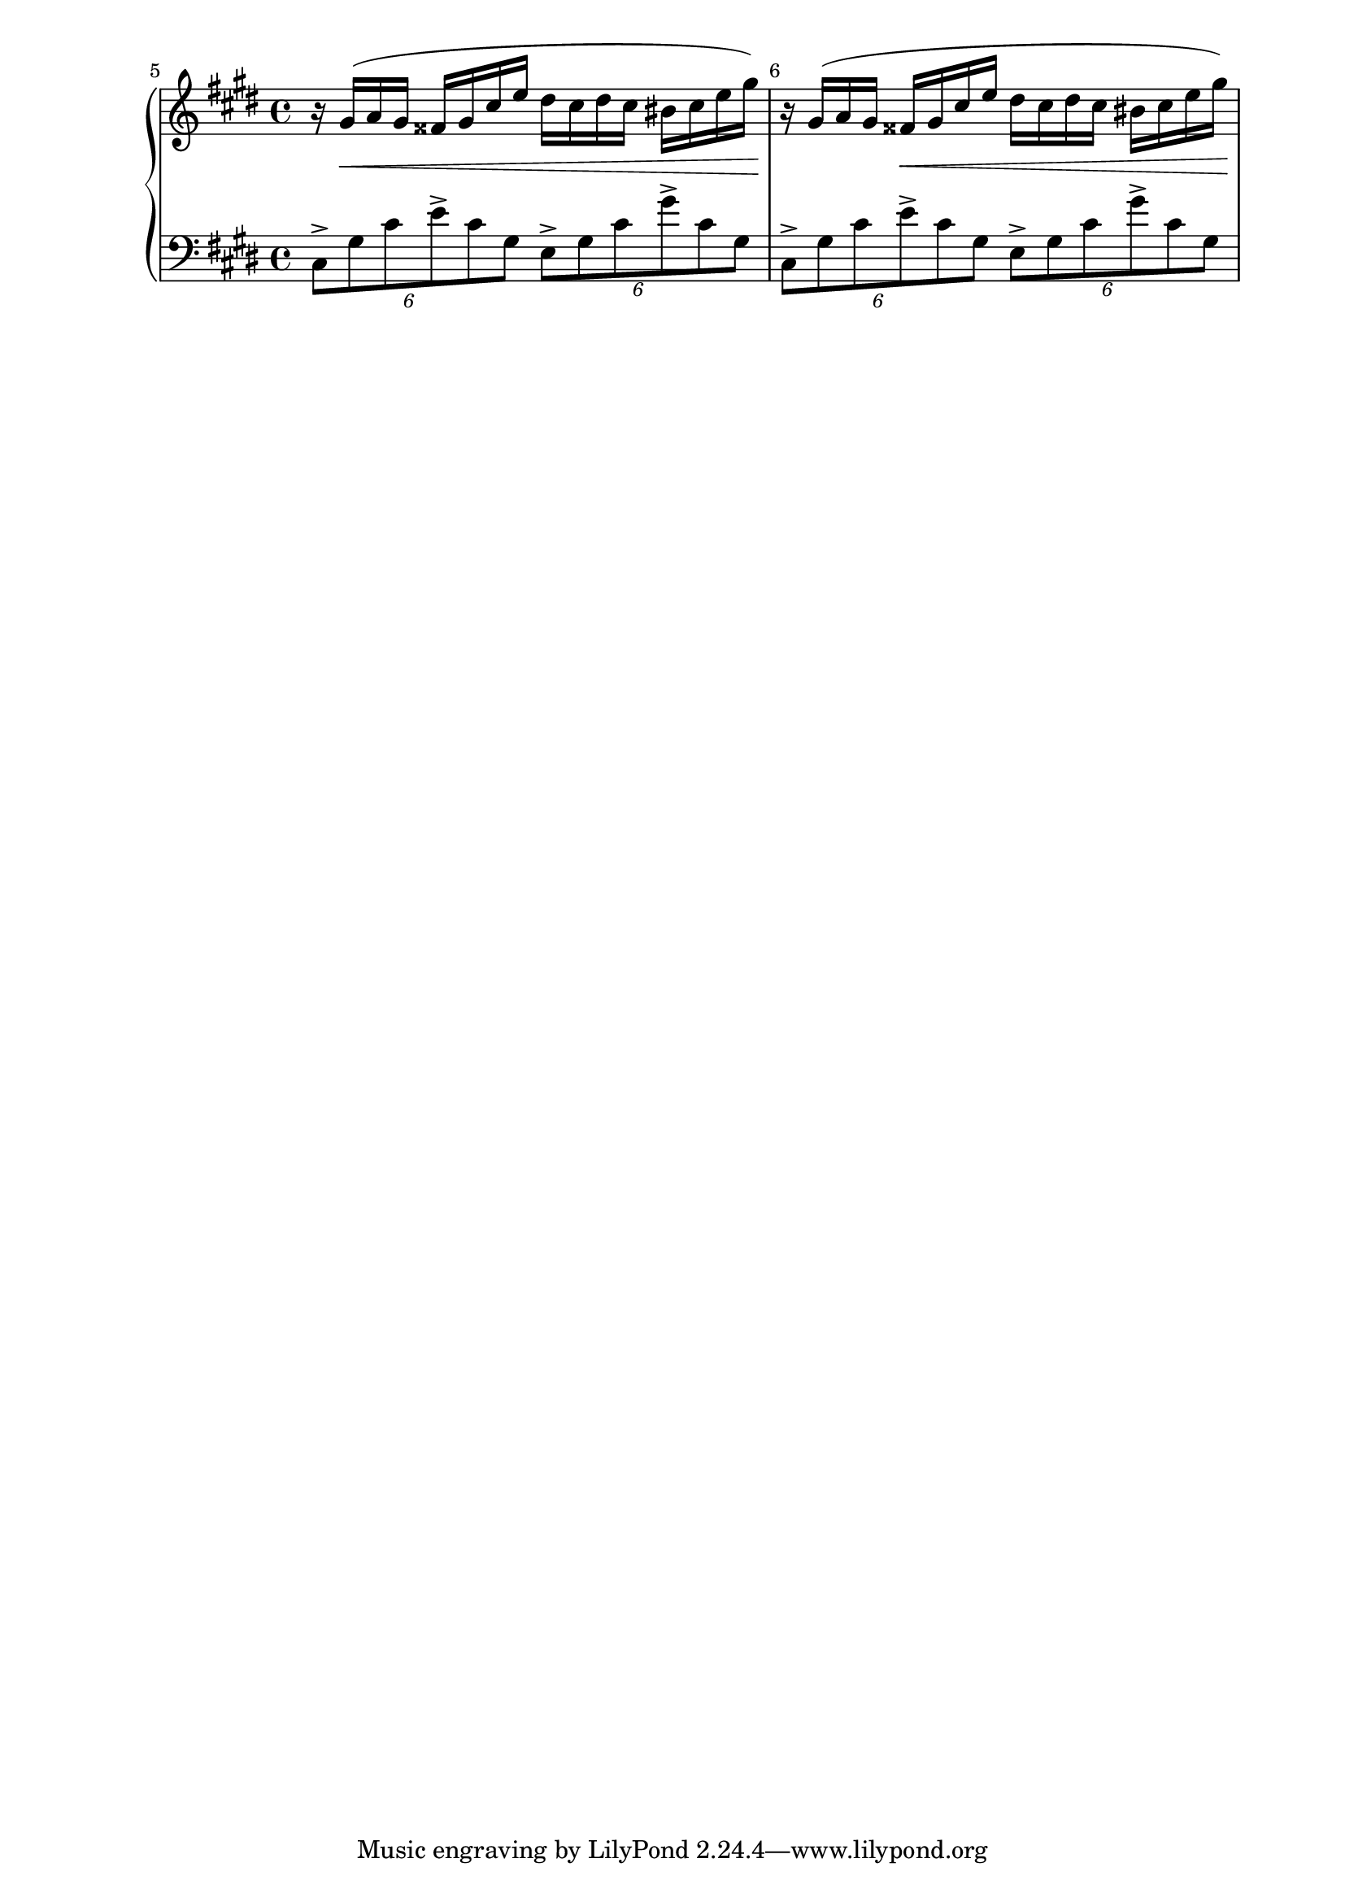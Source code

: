 % lilypond --pspdfopt=TeX -dcrop fantaisie_impromptu.ly

\version "2.22.2"
\language "english"

\new GrandStaff <<
\new Staff \relative c'' {
\clef treble
\key cs \minor

\override Score.BarNumber.break-visibility = ##(#f #t #t)
\set Score.currentBarNumber = #5
% Permit first bar number to be printed
\bar ""

r16
gs16(
\< % Crescendo
a16
gs16
fss16
gs16
cs16
e16
ds16
cs16
ds16
cs16
bs16
cs16
e16
gs16)
\!

% Bar

r16
gs,16(
a16
gs16
fss16
\<
gs16
cs16
e16
ds16
cs16
ds16
cs16
bs16
cs16
e16
gs16)
\!

}


\new Staff \relative c {
\clef bass
\key cs \minor

\tuplet 6/4 {
cs8->[ % Accent, Group Notes
gs'8
cs8
e8->
cs8
gs8]
}

\tuplet 6/4 {
e8->[
gs8
cs8
gs'8->
cs,8
gs8]
}

% Bar

\tuplet 6/4 {
cs,8->[ % Accent, Group Notes
gs'8
cs8
e8->
cs8
gs8]
}

\tuplet 6/4 {
e8->[
gs8
cs8
gs'8->
cs,8
gs8]
}

}
>>